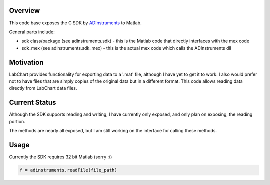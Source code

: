 ========
Overview
========

This code base exposes the C SDK by `ADInstruments  <https://www.adinstruments.com/>`_
to Matlab.

General parts include:

- sdk class/package (see adinstruments.sdk) - this is the Matlab code that directly interfaces with the mex code
- sdk_mex (see adinstruments.sdk_mex) - this is the actual mex code which calls the ADInstruments dll

==========
Motivation
==========

LabChart provides functionality for exporting data to a '.mat' file, although I have yet to get it to work. I also would prefer not to have files that are simply copies of the original data but in a different format. This code allows reading data directly from LabChart data files.

==============
Current Status
==============

Although the SDK supports reading and writing, I have currently only exposed, and only plan on exposing, the reading portion.

The methods are nearly all exposed, but I am still working on the interface for calling these methods.

=====
Usage
=====

Currently the SDK requires 32 bit Matlab (sorry :/)

.. code-block:: matlab

   f = adinstruments.readFile(file_path)


